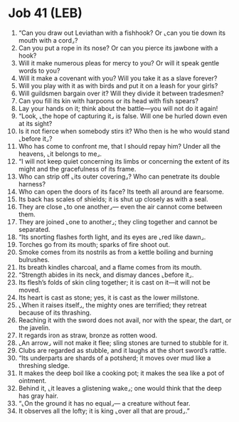 * Job 41 (LEB)
:PROPERTIES:
:ID: LEB/18-JOB41
:END:

1. “Can you draw out Leviathan with a fishhook? Or ⌞can you tie down its mouth with a cord⌟?
2. Can you put a rope in its nose? Or can you pierce its jawbone with a hook?
3. Will it make numerous pleas for mercy to you? Or will it speak gentle words to you?
4. Will it make a covenant with you? Will you take it as a slave forever?
5. Will you play with it as with birds and put it on a leash for your girls?
6. Will guildsmen bargain over it? Will they divide it between tradesmen?
7. Can you fill its kin with harpoons or its head with fish spears?
8. Lay your hands on it; think about the battle—you will not do it again!
9. “Look, ⌞the hope of capturing it⌟ is false. Will one be hurled down even at its sight?
10. Is it not fierce when somebody stirs it? Who then is he who would stand ⌞before it⌟?
11. Who has come to confront me, that I should repay him? Under all the heavens, ⌞it belongs to me⌟.
12. “I will not keep quiet concerning its limbs or concerning the extent of its might and the gracefulness of its frame.
13. Who can strip off ⌞its outer covering⌟? Who can penetrate its double harness?
14. Who can open the doors of its face? Its teeth all around are fearsome.
15. Its back has scales of shields; it is shut up closely as with a seal.
16. They are close ⌞to one another⌟— even the air cannot come between them.
17. They are joined ⌞one to another⌟; they cling together and cannot be separated.
18. “Its snorting flashes forth light, and its eyes are ⌞red like dawn⌟.
19. Torches go from its mouth; sparks of fire shoot out.
20. Smoke comes from its nostrils as from a kettle boiling and burning bulrushes.
21. Its breath kindles charcoal, and a flame comes from its mouth.
22. “Strength abides in its neck, and dismay dances ⌞before it⌟.
23. Its flesh’s folds of skin cling together; it is cast on it—it will not be moved.
24. Its heart is cast as stone; yes, it is cast as the lower millstone.
25. ⌞When it raises itself⌟, the mighty ones are terrified; they retreat because of its thrashing.
26. Reaching it with the sword does not avail, nor with the spear, the dart, or the javelin.
27. It regards iron as straw, bronze as rotten wood.
28. ⌞An arrow⌟ will not make it flee; sling stones are turned to stubble for it.
29. Clubs are regarded as stubble, and it laughs at the short sword’s rattle.
30. “Its underparts are shards of a potsherd; it moves over mud like a threshing sledge.
31. It makes the deep boil like a cooking pot; it makes the sea like a pot of ointment.
32. Behind it, ⌞it leaves a glistening wake⌟; one would think that the deep has gray hair.
33. “⌞On the ground it has no equal⌟— a creature without fear.
34. It observes all the lofty; it is king ⌞over all that are proud⌟.”

